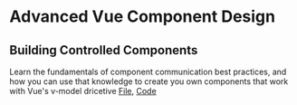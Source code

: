 * Advanced Vue Component Design
** Building Controlled Components
   Learn the fundamentals of component communication best practices, and how you can use that knowledge to create you own components that work with Vue's v-model dricetive
   [[file:~/Documents/tutorials/advanced-vue/1. Building Controlled Components.mp4][File]], [[https://codesandbox.io/s/oxxlx055xy?from-embed][Code]]
